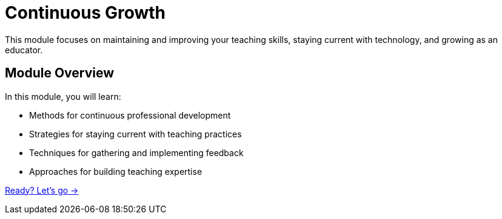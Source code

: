 = Continuous Growth
:order: 5
:description: Discover approaches for ongoing professional development and teaching improvement.

This module focuses on maintaining and improving your teaching skills, staying current with technology, and growing as an educator.

== Module Overview

In this module, you will learn:

* Methods for continuous professional development
* Strategies for staying current with teaching practices
* Techniques for gathering and implementing feedback
* Approaches for building teaching expertise

link:./1-professional-development/[Ready? Let's go →, role=btn]